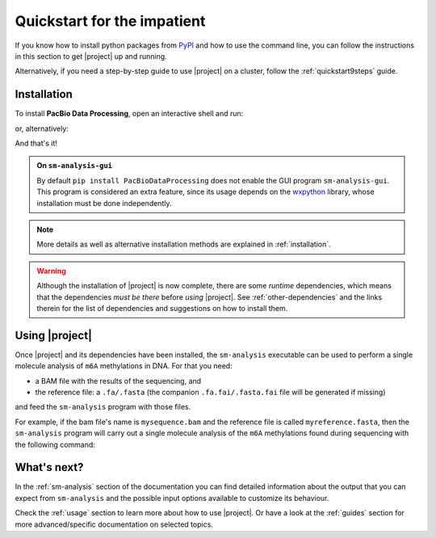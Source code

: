 .. _quickstart:

============================
Quickstart for the impatient
============================

If you know how to install python packages from `PyPI`_ and how to
use the command line, you can follow the instructions in this
section to get |project| up and running.

Alternatively, if you need a step-by-step guide to use |project| on a cluster,
follow the :ref:`quickstart9steps` guide.

Installation
============

To install **PacBio Data Processing**, open an interactive shell and run:

.. prompt:: bash

  pip install PacBioDataProcessing

or, alternatively:

.. prompt:: bash

  python -m pip install PacBioDataProcessing


And that's it!

.. admonition:: On ``sm-analysis-gui``

   By default ``pip install PacBioDataProcessing`` does not enable the GUI
   program ``sm-analysis-gui``. This program is considered an extra feature,
   since its usage depends on the `wxpython`_ library, whose installation must be
   done independently.


.. note::

   More details as well as alternative installation methods are explained
   in :ref:`installation`.


.. warning::

   Although the installation of |project| is now complete, there are some
   *runtime* dependencies, which means that the dependencies *must be there*
   before *using* |project|. See :ref:`other-dependencies` and the links therein
   for the list of dependencies and suggestions on how to install them.


Using |project|
===============

Once |project| and its dependencies have been installed, the ``sm-analysis``
executable can be used to perform a single molecule analysis of ``m6A``
methylations in DNA. For that you need:

* a BAM file with the results of the sequencing, and
* the reference file: a ``.fa/.fasta`` (the companion
  ``.fa.fai/.fasta.fai`` file will be generated if missing)

and feed the ``sm-analysis`` program with those files.

For example, if the bam file's name is ``mysequence.bam`` and the reference
file is called ``myreference.fasta``, then the ``sm-analysis`` program will
carry out a single molecule analysis of the ``m6A`` methylations found
during sequencing with the following command:

  .. prompt:: bash

     sm-analysis mysequence.bam myreference.fasta


What's next?
============

In the :ref:`sm-analysis` section of the documentation you can find detailed
information about the output that you can expect from ``sm-analysis`` and
the possible input options available to customize its behaviour.

Check the :ref:`usage` section to learn more about how to use |project|.
Or have a look at the :ref:`guides` section for more advanced/specific
documentation on selected topics.

.. _wxpython: https://wxpython.org/
.. _PyPI: https://pypi.org/
